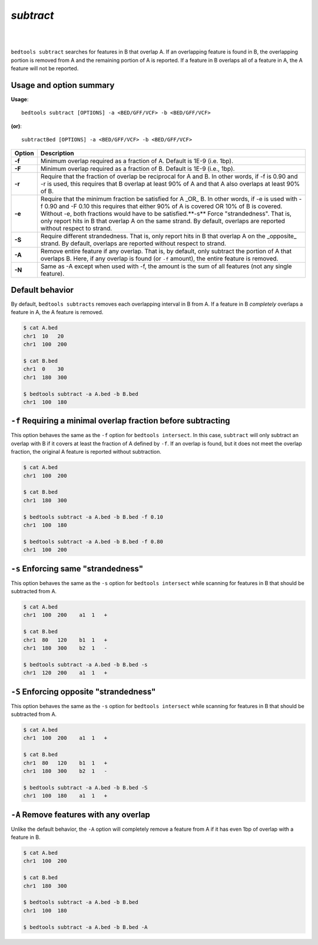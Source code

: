 .. _subtract:

###############
*subtract*
###############

|

.. image:: ../images/tool-glyphs/subtract-glyph.png 
    :width: 600pt 

|

``bedtools subtract`` searches for features in B that overlap A. If an 
overlapping feature is found in B, the overlapping portion is removed from A 
and the remaining portion of A is reported. If a feature in B overlaps all of a 
feature in A, the A feature will not be reported.


===============================
Usage and option summary
===============================
**Usage**:
::

  bedtools subtract [OPTIONS] -a <BED/GFF/VCF> -b <BED/GFF/VCF>

**(or)**:
::

  subtractBed [OPTIONS] -a <BED/GFF/VCF> -b <BED/GFF/VCF>


  
===========================      ===============================================================================================================================================================================================================
Option                           Description
===========================      ===============================================================================================================================================================================================================
**-f**                           Minimum overlap required as a fraction of A. Default is 1E-9 (i.e. 1bp).
**-F**                           Minimum overlap required as a fraction of B. Default is 1E-9 (i.e., 1bp).
**-r**                           Require that the fraction of overlap be reciprocal for A and B. In other words, if -f is 0.90 and -r is used, this requires that B overlap at least 90% of A and that A also overlaps at least 90% of B.
**-e**                           Require that the minimum fraction be satisfied for A _OR_ B. In other words, if -e is used with -f 0.90 and -F 0.10 this requires that either 90% of A is covered OR 10% of  B is covered. Without -e, both fractions would have to be satisfied.**-s**		                       Force "strandedness". That is, only report hits in B that overlap A on the same strand. By default, overlaps are reported without respect to strand.
**-S**	                         Require different strandedness.  That is, only report hits in B that overlap A on the _opposite_ strand. By default, overlaps are reported without respect to strand.
**-A**	                         Remove entire feature if any overlap.  That is, by default, only subtract the portion of A that overlaps B. Here, if any overlap is found (or ``-f`` amount), the entire feature is removed.
**-N**                           Same as -A except when used with -f, the amount is the sum of all features (not any single feature).
===========================      ===============================================================================================================================================================================================================



==========================================================================
Default behavior
========================================================================== 
By default, ``bedtools subtracts`` removes each overlapping interval in B
from A.  If a feature in B *completely* overlaps a feature in A, the A feature
is removed.

.. code-block:: bash

  $ cat A.bed
  chr1  10   20
  chr1  100  200

  $ cat B.bed
  chr1  0    30
  chr1  180  300

  $ bedtools subtract -a A.bed -b B.bed
  chr1  100  180
  
  
  
  
  

==========================================================================
``-f`` Requiring a minimal overlap fraction before subtracting
==========================================================================
This option behaves the same as the ``-f`` option for ``bedtools intersect``. 
In this case, ``subtract`` will only subtract an overlap with B if it covers at 
least the fraction of A defined by ``-f``. If an overlap is found,
but it does not meet the overlap fraction, the original A feature is 
reported without subtraction.

.. code-block:: bash

  $ cat A.bed
  chr1  100  200

  $ cat B.bed
  chr1  180  300

  $ bedtools subtract -a A.bed -b B.bed -f 0.10
  chr1  100  180

  $ bedtools subtract -a A.bed -b B.bed -f 0.80
  chr1  100  200




==========================================================================
``-s`` Enforcing same "strandedness" 
==========================================================================
This option behaves the same as the ``-s`` option for ``bedtools intersect`` 
while scanning for features in B that should be subtracted from A. 

.. code-block:: bash

  $ cat A.bed
  chr1  100  200    a1  1   +

  $ cat B.bed
  chr1  80   120    b1  1   +  
  chr1  180  300    b2  1   -

  $ bedtools subtract -a A.bed -b B.bed -s
  chr1  120  200    a1  1   +
  

==========================================================================
``-S`` Enforcing opposite "strandedness" 
==========================================================================
This option behaves the same as the ``-s`` option for ``bedtools intersect`` 
while scanning for features in B that should be subtracted from A. 

.. code-block:: bash

  $ cat A.bed
  chr1  100  200    a1  1   +

  $ cat B.bed
  chr1  80   120    b1  1   +  
  chr1  180  300    b2  1   -

  $ bedtools subtract -a A.bed -b B.bed -S
  chr1  100  180    a1  1   +
  

==========================================================================
``-A`` Remove features with any overlap
==========================================================================
Unlike the default behavior, the ``-A`` option will completely remove
a feature from A if it has even 1bp of overlap with a feature in B. 

.. code-block:: bash

  $ cat A.bed
  chr1  100  200

  $ cat B.bed
  chr1  180  300

  $ bedtools subtract -a A.bed -b B.bed
  chr1  100  180

  $ bedtools subtract -a A.bed -b B.bed -A




